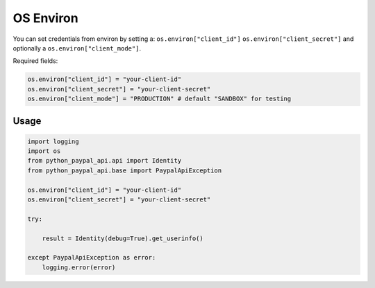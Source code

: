 .. _OS Environ:

OS Environ
~~~~~~~~~~

You can set credentials from environ by setting a:
``os.environ["client_id"]``
``os.environ["client_secret"]``
and optionally a ``os.environ["client_mode"]``.

Required fields:

..  code-block:: python


    os.environ["client_id"] = "your-client-id"
    os.environ["client_secret"] = "your-client-secret"
    os.environ["client_mode"] = "PRODUCTION" # default "SANDBOX" for testing

*****
Usage
*****

..  code-block:: python

    import logging
    import os
    from python_paypal_api.api import Identity
    from python_paypal_api.base import PaypalApiException

    os.environ["client_id"] = "your-client-id"
    os.environ["client_secret"] = "your-client-secret"

    try:

        result = Identity(debug=True).get_userinfo()

    except PaypalApiException as error:
        logging.error(error)



